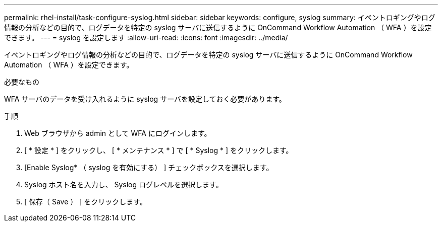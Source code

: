 ---
permalink: rhel-install/task-configure-syslog.html 
sidebar: sidebar 
keywords: configure, syslog 
summary: イベントロギングやログ情報の分析などの目的で、ログデータを特定の syslog サーバに送信するように OnCommand Workflow Automation （ WFA ）を設定できます。 
---
= syslog を設定します
:allow-uri-read: 
:icons: font
:imagesdir: ../media/


[role="lead"]
イベントロギングやログ情報の分析などの目的で、ログデータを特定の syslog サーバに送信するように OnCommand Workflow Automation （ WFA ）を設定できます。

.必要なもの
WFA サーバのデータを受け入れるように syslog サーバを設定しておく必要があります。

.手順
. Web ブラウザから admin として WFA にログインします。
. [ * 設定 * ] をクリックし、 [ * メンテナンス * ] で [ * Syslog * ] をクリックします。
. [Enable Syslog* （ syslog を有効にする） ] チェックボックスを選択します。
. Syslog ホスト名を入力し、 Syslog ログレベルを選択します。
. [ 保存（ Save ） ] をクリックします。

